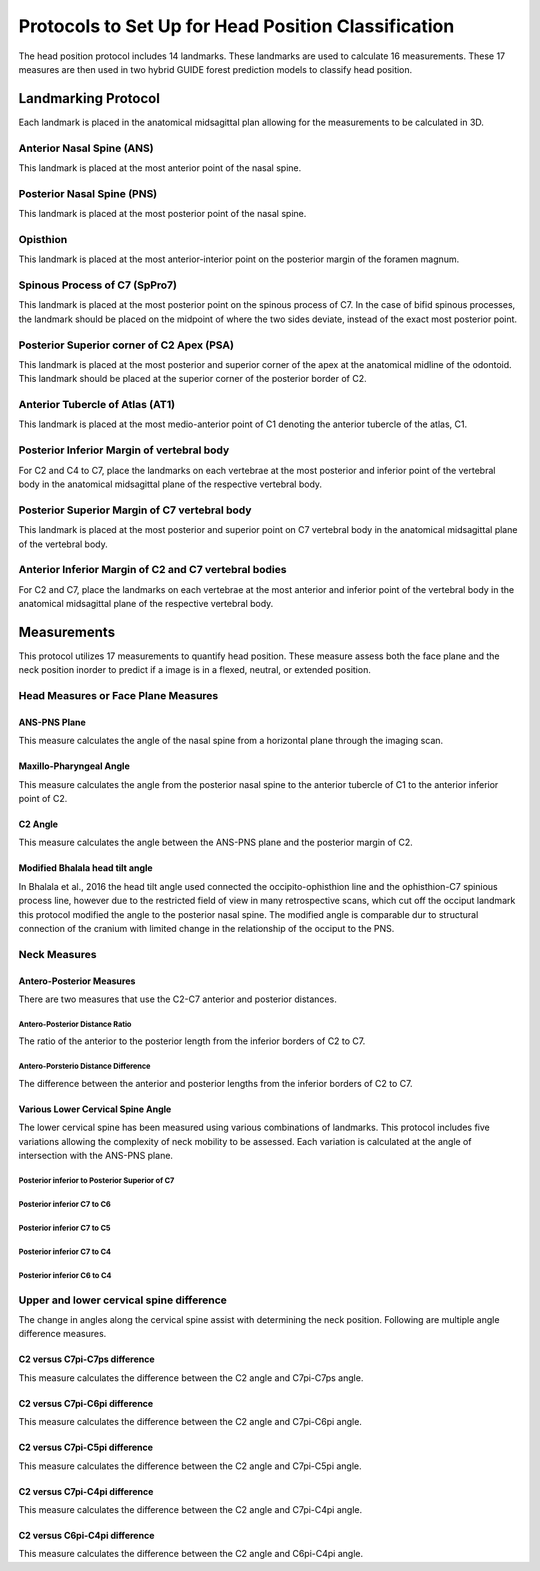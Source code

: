 
Protocols to Set Up for Head Position Classification
====================================================
The head position protocol includes 14 landmarks. These landmarks are used to calculate 16 measurements. These 17 measures are then used in two hybrid GUIDE forest prediction models to classify head position.


Landmarking Protocol
--------------------
Each landmark is placed in the anatomical midsagittal plan allowing for the measurements to be calculated in 3D.

.. figure:: docs/landmarkHP.PNG
    :scale: 75%
    :alt: This figure identifies all landmarks necessary to classify head position. All landmarks should be placed in the anatomical midsagittal plane rather than the scan midsagittal plane. 


Anterior Nasal Spine (ANS)
__________________________

This landmark is placed at the most anterior point of the nasal spine.

.. figure:: docs/ANS.PNG
     :scale: 75%
     :alt: This figure provides visual example of the placement of the ANS landmark.


Posterior Nasal Spine (PNS)
___________________________

This landmark is placed at the most posterior point of the nasal spine.

.. figure:: docs/PNS.PNG
     :scale: 75%
     :alt: This figure provides visual example of the placement of the PNS landmark.


Opisthion
_________

This landmark is placed at the most anterior-interior point on the posterior margin of the foramen magnum.

.. figure:: docs/OPI.PNG
     :scale: 75%
     :alt: This figure provides visual example of the placement of the OPI landmark.


Spinous Process of C7 (SpPro7)
______________________________

This landmark is placed at the most posterior point on the spinous process of C7. In the case of bifid spinous processes, the landmark should be placed on the midpoint of where the two sides deviate, instead of the exact most posterior point.

.. figure:: docs/SpPro7.PNG
      :scale: 75%
      :alt: This figure provides visual example of the placement of the SpPro7 landmark.


Posterior Superior corner of C2 Apex (PSA)
__________________________________________

This landmark is placed at the most posterior and superior corner of the apex at the anatomical midline of the odontoid. This landmark should be placed at the superior corner of the posterior border of C2.

.. figure:: docs/PSA.PNG
      :scale: 75%
      :alt: This figure provides visual example of the placement of the PSA landmark.


Anterior Tubercle of Atlas (AT1)
________________________________

This landmark is placed at the most medio-anterior point of C1 denoting the anterior tubercle of the atlas, C1.

.. figure:: docs/AT1.PNG
      :scale: 75%
      :alt: This figure provides visual example of the placement of the AT1 landmark.


Posterior Inferior Margin of vertebral body
___________________________________________

For C2 and C4 to C7, place the landmarks on each vertebrae at the most posterior and inferior point of the vertebral body in the anatomical midsagittal plane of the respective vertebral body.

.. figure:: docs/PI.PNG
       :scale: 75%
       :alt: This figure provides visual example of the placement of the PI landmarks.


Posterior Superior Margin of C7 vertebral body
______________________________________________

This landmark is placed at the most posterior and superior point on C7 vertebral body in the anatomical midsagittal plane of the vertebral body.

.. figure:: docs/PS.PNG
       :scale: 75%
       :alt: This figure provides visual example of the placement of the PS landmark.

Anterior Inferior Margin of C2 and C7 vertebral bodies
______________________________________________________

For C2 and C7, place the landmarks on each vertebrae at the most anterior and inferior point of the vertebral body in the anatomical midsagittal plane of the respective vertebral body.

.. figure:: docs/AI.PNG
       :scale: 75%
       :alt: This figure provides visual example of the placement of the AI landmark.


Measurements
------------

This protocol utilizes 17 measurements to quantify head position.  These measure assess both the face plane and the neck position inorder to predict if a image is in a flexed, neutral, or extended position. 


Head Measures or Face Plane Measures
____________________________________

ANS-PNS Plane
+++++++++++++

This measure calculates the angle of the nasal spine from a horizontal plane through the imaging scan.

.. figure:: docs/ANSPNS.PNG
       :scale: 75%
       :alt: This figure provides visual example of the ANS-PNS plane angle.


Maxillo-Pharyngeal Angle
++++++++++++++++++++++++

This measure calculates the angle from the posterior nasal spine to the anterior tubercle of C1 to the anterior inferior point of C2.

.. figure:: docs/MP.PNG
       :scale: 75%
       :alt: This figure provides visual example of the MP angle.


C2 Angle
++++++++

This measure calculates the angle between the ANS-PNS plane and the posterior margin of C2.

.. figure:: docs/C2.PNG
	:scale: 75%
	:alt: This figure provides visual example of the C2 angle.


Modified Bhalala head tilt angle
++++++++++++++++++++++++++++++++

In Bhalala et al., 2016 the head tilt angle used connected the occipito-ophisthion line and the ophisthion-C7 spinious process line, however due to the restricted field of view in many retrospective scans, which cut off the occiput landmark this protocol modified the angle to the posterior nasal spine.  The modified angle is comparable dur to structural connection of the cranium with limited change in the relationship of the occiput to the PNS.

.. figure:: docs/Bhalala.PNG
        :scale: 75%
        :alt: This figure provides visual example of the modified Bhalala angle.


Neck Measures
_____________


Antero-Posterior Measures
+++++++++++++++++++++++++

There are two measures that use the C2-C7 anterior and posterior distances.

.. figure:: docs/APDist.PNG
       :scale: 75%
       :alt: This figure provides visual example of the Anterior and Posterior distances.

Antero-Posterior Distance Ratio
~~~~~~~~~~~~~~~~~~~~~~~~~~~~~~~

The ratio of the anterior to the posterior length from the inferior borders of C2 to C7.


Antero-Porsterio Distance Difference
~~~~~~~~~~~~~~~~~~~~~~~~~~~~~~~~~~~~

The difference between the anterior and posterior lengths from the inferior borders of C2 to C7.


Various Lower Cervical Spine Angle
++++++++++++++++++++++++++++++++++

The lower cervical spine has been measured using various combinations of landmarks.  This protocol includes five variations allowing the complexity of neck mobility to be assessed. Each variation is calculated at the angle of intersection with the ANS-PNS plane.

Posterior inferior to Posterior Superior of C7
~~~~~~~~~~~~~~~~~~~~~~~~~~~~~~~~~~~~~~~~~~~~~~


.. figure:: docs/C7PS.PNG
	:scale: 75%
	:alt: This figure provides visual example of the C7 PI-PS angle.


Posterior inferior C7 to C6
~~~~~~~~~~~~~~~~~~~~~~~~~~~


.. figure:: docs/C76i.PNG
	:scale: 75%
	:alt: This figure provides visual example of the C7pi to C6pi angle.


Posterior inferior C7 to C5
~~~~~~~~~~~~~~~~~~~~~~~~~~~


.. figure:: docs/C75i.PNG
        :scale: 75%
        :alt: This figure provides visual example of the C7pi to C6pi angle.


Posterior inferior C7 to C4
~~~~~~~~~~~~~~~~~~~~~~~~~~~


.. figure:: docs/C74i.PNG
        :scale: 75%
        :alt: This figure provides visual example of the C7pi to C6pi angle.


Posterior inferior C6 to C4
~~~~~~~~~~~~~~~~~~~~~~~~~~~


.. figure:: docs/C64i.PNG
        :scale: 75%
        :alt: This figure provides visual example of the C7pi to C6pi angle.

 

Upper and lower cervical spine difference
_________________________________________


The change in angles along the cervical spine assist with determining the neck position.  Following are multiple angle difference measures.


C2 versus C7pi-C7ps difference
++++++++++++++++++++++++++++++

This measure calculates the difference between the C2 angle and C7pi-C7ps angle.


C2 versus C7pi-C6pi difference
++++++++++++++++++++++++++++++

This measure calculates the difference between the C2 angle and C7pi-C6pi angle.


C2 versus C7pi-C5pi difference
++++++++++++++++++++++++++++++

This measure calculates the difference between the C2 angle and C7pi-C5pi angle.


C2 versus C7pi-C4pi difference
++++++++++++++++++++++++++++++

This measure calculates the difference between the C2 angle and C7pi-C4pi angle.


C2 versus C6pi-C4pi difference
++++++++++++++++++++++++++++++

This measure calculates the difference between the C2 angle and C6pi-C4pi angle.



